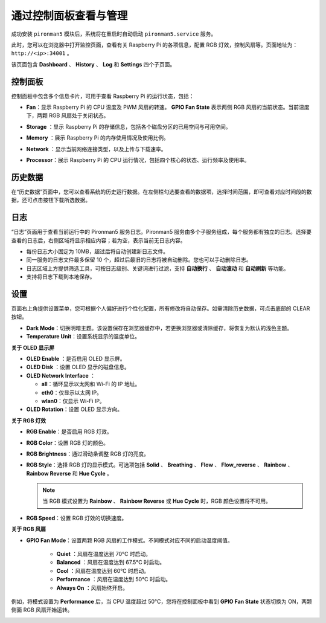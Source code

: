 .. _view_control_dashboard:

通过控制面板查看与管理
=========================================

成功安装 ``pironman5`` 模块后，系统将在重启时自动启动 ``pironman5.service`` 服务。

此时，您可以在浏览器中打开监控页面，查看有关 Raspberry Pi 的各项信息，配置 RGB 灯效，控制风扇等。页面地址为： ``http://<ip>:34001`` 。

该页面包含 **Dashboard** 、 **History** 、 **Log** 和 **Settings** 四个子页面。

.. image:: img/dashboard_tab_new.jpg

控制面板
-----------------------

控制面板中包含多个信息卡片，可用于查看 Raspberry Pi 的运行状态，包括：

* **Fan**：显示 Raspberry Pi 的 CPU 温度及 PWM 风扇的转速。 **GPIO Fan State** 表示两侧 RGB 风扇的当前状态。当前温度下，两颗 RGB 风扇处于关闭状态。

  .. image:: img/dashboard_pwm_fan.png
    :width: 90%


* **Storage** ：显示 Raspberry Pi 的存储信息，包括各个磁盘分区的已用空间与可用空间。

  .. image:: img/dashboard_storage.png
    :width: 90%


* **Memory** ：展示 Raspberry Pi 的内存使用情况及使用比例。

  .. image:: img/dashboard_memory.png
    :width: 90%


* **Network** ：显示当前网络连接类型，以及上传与下载速率。

  .. image:: img/dashboard_network.png
    :width: 90%


* **Processor**：展示 Raspberry Pi 的 CPU 运行情况，包括四个核心的状态、运行频率及使用率。

  .. image:: img/dashboard_processor.png
    :width: 90%


历史数据
--------------

在“历史数据”页面中，您可以查看系统的历史运行数据。在左侧栏勾选要查看的数据项，选择时间范围，即可查看对应时间段的数据，还可点击按钮下载所选数据。

.. image:: img/dashboard_history1.png
  :width: 90%

.. image:: img/dashboard_history2.png
  :width: 90%

日志
------------

“日志”页面用于查看当前运行中的 Pironman5 服务日志。Pironman5 服务由多个子服务组成，每个服务都有独立的日志。选择要查看的日志后，右侧区域将显示相应内容；若为空，表示当前无日志内容。

* 每份日志大小固定为 10MB，超过后将自动创建新日志文件。
* 同一服务的日志文件最多保留 10 个，超过后最旧的日志将被自动删除。您也可以手动删除日志。
* 日志区域上方提供筛选工具，可按日志级别、关键词进行过滤，支持 **自动换行** 、 **自动滚动** 和 **自动刷新** 等功能。
* 支持将日志下载到本地保存。

.. image:: img/dashboard_log1.png
  :width: 90%

.. image:: img/dashboard_log2.png
  :width: 90%

设置
-----------------

页面右上角提供设置菜单，您可根据个人偏好进行个性化配置，所有修改将自动保存。如需清除历史数据，可点击底部的 CLEAR 按钮。

.. image:: img/Dark_mode_and_Temperature.jpg
  :width: 600

* **Dark Mode**：切换明暗主题。该设置保存在浏览器缓存中，若更换浏览器或清除缓存，将恢复为默认的浅色主题。
* **Temperature Unit**：设置系统显示的温度单位。

**关于 OLED 显示屏**

.. image:: img/OLED_Sreens.jpg
  :width: 600

* **OLED Enable** ：是否启用 OLED 显示屏。
* **OLED Disk** ：设置 OLED 显示的磁盘信息。
* **OLED Network Interface** ：

  * **all**：循环显示以太网和 Wi-Fi 的 IP 地址。
  * **eth0**：仅显示以太网 IP。
  * **wlan0**：仅显示 Wi-Fi IP。

* **OLED Rotation**：设置 OLED 显示方向。

**关于 RGB 灯效**

.. image:: img/RGB_LEDS.jpg
  :width: 600

* **RGB Enable**：是否启用 RGB 灯效。
* **RGB Color**：设置 RGB 灯的颜色。
* **RGB Brightness**：通过滑动条调整 RGB 灯的亮度。
* **RGB Style**：选择 RGB 灯的显示模式。可选项包括 **Solid** 、 **Breathing** 、 **Flow** 、 **Flow_reverse** 、 **Rainbow** 、 **Rainbow Reverse** 和 **Hue Cycle** 。

  .. note::

     当 RGB 模式设置为 **Rainbow** 、 **Rainbow Reverse** 或 **Hue Cycle** 时，RGB 颜色设置将不可用。

* **RGB Speed**：设置 RGB 灯效的切换速度。

**关于 RGB 风扇**

.. image:: img/RGB_FAN2.png
  :width: 600

* **GPIO Fan Mode**：设置两颗 RGB 风扇的工作模式。不同模式对应不同的启动温度阈值。

    * **Quiet** ：风扇在温度达到 70°C 时启动。
    * **Balanced** ：风扇在温度达到 67.5°C 时启动。
    * **Cool** ：风扇在温度达到 60°C 时启动。
    * **Performance** ：风扇在温度达到 50°C 时启动。
    * **Always On** ：风扇始终开启。

例如，将模式设置为 **Performance** 后，当 CPU 温度超过 50°C，您将在控制面板中看到 **GPIO Fan State** 状态切换为 ON，两颗侧面 RGB 风扇开始运转。



.. image:: img/dashboard_rgbfan_on.png
  :width: 300







